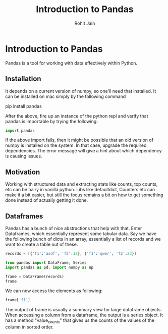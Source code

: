 #+TITLE: Introduction to Pandas
#+AUTHOR: Rohit Jain
#+EMAIL: rohit.jain@guavus.com
#+BABEL: :cache yes :results output :exports both :tangle yes

* Introduction to Pandas

Pandas is a tool for working with data effectively within Python.

** Installation

It depends on a current version of numpy, so one'll need that
installed. It can be installed on mac simply by the following command

pip install pandas

After the above, fire up an instance of the python repl and verify that
pandas is importable by trying the following:

#+BEGIN_SRC python
import pandas
#+END_SRC

#+RESULTS:
: None

If the above import fails, then it might be possible that an old version
of numpy is installed on the system. In that case, upgrade the required
dependencies. The error message will give a hint about which dependency
is causing issues.

** Motivation

Working with structured data and extracting stats like counts, top
counts, etc can be hairy in vanilla python. Libs like defaultdict,
Counters etc can make it a bit easier, but still the focus remains a bit
on how to get something done instead of actually getting it done.

** Dataframes

Pandas has a bunch of nice abstractions that help with that. Enter
Dataframes, which essentially represent some tabular data. Say we have
the following bunch of dicts in an array, essentially a list of records
and we want to create a table out of these.

#+BEGIN_SRC python :session intro
records = [{'f1':'asdf', 'f2':12}, {'f1':'qwer', 'f2':23}]

from pandas import DataFrame, Series
import pandas as pd; import numpy as np

frame = DataFrame(records)
frame
#+END_SRC

#+RESULTS:
:      f1  f2
: 0  asdf  12
: 1  qwer  23

We can now access the elements as following:

#+BEGIN_SRC python :session intro
frame['f1']
#+END_SRC

#+RESULTS:
: 0    asdf
: 1    qwer
: Name: f1, dtype: object

The output of frame is usually a summary view for large dataframe
objects. When accessing a column from a dataframe, the output is a
series object. It has a method "value_counts" that gives us the counts
of the values of the column in sorted order.
